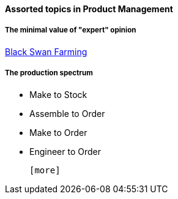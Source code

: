 ==== Assorted topics in Product Management

===== The minimal value of "expert" opinion
http://www.paulgraham.com/swan.html[Black Swan Farming]

===== The production spectrum
* Make to Stock
* Assemble to Order
* Make to Order
* Engineer to Order

 [more]
